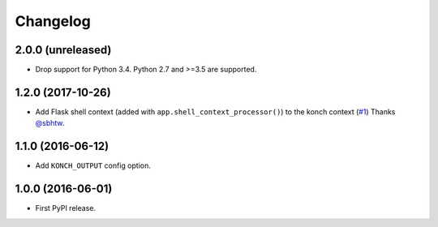 Changelog
=========

2.0.0 (unreleased)
******************

* Drop support for Python 3.4. Python 2.7 and >=3.5 are supported.

1.2.0 (2017-10-26)
******************

* Add Flask shell context (added with
  ``app.shell_context_processor()``) to the konch context (`#1 <https://github.com/sloria/flask-konch/pull/1>`_)
  Thanks `@sbhtw  <https://github.com/sbhtw>`_.


1.1.0 (2016-06-12)
******************

* Add ``KONCH_OUTPUT`` config option.

1.0.0 (2016-06-01)
******************

* First PyPI release.
